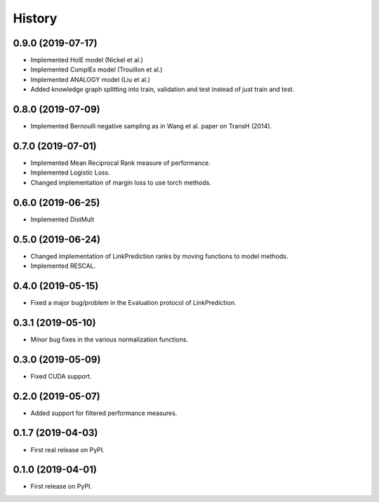 =======
History
=======

0.9.0 (2019-07-17)
------------------

* Implemented HolE model (Nickel et al.)
* Implemented ComplEx model (Trouillon et al.)
* Implemented ANALOGY model (Liu et al.)
* Added knowledge graph splitting into train, validation and test instead of just train and test.

0.8.0 (2019-07-09)
------------------

* Implemented Bernoulli negative sampling as in Wang et al. paper on TransH (2014).

0.7.0 (2019-07-01)
------------------

* Implemented Mean Reciprocal Rank measure of performance.
* Implemented Logistic Loss.
* Changed implementation of margin loss to use torch methods.

0.6.0 (2019-06-25)
------------------

* Implemented DistMult

0.5.0 (2019-06-24)
------------------

* Changed implementation of LinkPrediction ranks by moving functions to model methods.
* Implemented RESCAL.


0.4.0 (2019-05-15)
------------------

* Fixed a major bug/problem in the Evaluation protocol of LinkPrediction.

0.3.1 (2019-05-10)
------------------

* Minor bug fixes in the various normalization functions.

0.3.0 (2019-05-09)
------------------

* Fixed CUDA support.

0.2.0 (2019-05-07)
------------------

* Added support for filtered performance measures.

0.1.7 (2019-04-03)
------------------

* First real release on PyPI.

0.1.0 (2019-04-01)
------------------

* First release on PyPI.
